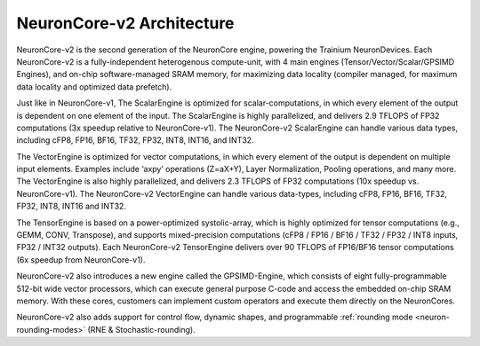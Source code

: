 .. _neuroncores-v2-arch:

NeuronCore-v2 Architecture
--------------------------

NeuronCore-v2 is the second generation of the NeuronCore engine,
powering the Trainium NeuronDevices. Each NeuronCore-v2 is a
fully-independent heterogenous compute-unit, with 4 main engines
(Tensor/Vector/Scalar/GPSIMD Engines), and on-chip
software-managed SRAM memory, for maximizing data locality (compiler
managed, for maximum data locality and optimized data prefetch).


.. image:: /images/nc-v2.png

Just like in NeuronCore-v1, The ScalarEngine is optimized for
scalar-computations, in which every element of the output is dependent
on one element of the input. The ScalarEngine is highly parallelized,
and delivers 2.9 TFLOPS of FP32 computations (3x speedup
relative to NeuronCore-v1). The NeuronCore-v2 ScalarEngine can handle
various data types, including cFP8, FP16, BF16, TF32, FP32, INT8, INT16,
and INT32. 

The VectorEngine is optimized for vector computations, in
which every element of the output is dependent on multiple input
elements. Examples include ‘axpy’ operations (Z=aX+Y), Layer
Normalization, Pooling operations, and many more. The VectorEngine is
also highly parallelized, and delivers 2.3 TFLOPS of FP32 computations 
(10x speedup vs. NeuronCore-v1). The NeuronCore-v2
VectorEngine can handle various data-types, including cFP8, FP16, BF16,
TF32, FP32, INT8, INT16 and INT32.

The TensorEngine is based on a power-optimized systolic-array, which is
highly optimized for tensor computations (e.g., GEMM, CONV, 
Transpose), and supports mixed-precision computations (cFP8 / FP16 /
BF16 / TF32 / FP32 / INT8 inputs, FP32 / INT32 outputs). Each
NeuronCore-v2 TensorEngine delivers over 90 TFLOPS of FP16/BF16 tensor
computations (6x speedup from NeuronCore-v1). 

NeuronCore-v2 also introduces a new engine called the
GPSIMD-Engine, which consists of eight fully-programmable 512-bit wide 
vector processors, which can execute general purpose C-code and access the 
embedded on-chip SRAM memory. With these cores, customers can implement 
custom operators and execute them directly on the NeuronCores.

NeuronCore-v2 also adds support for control flow, dynamic shapes, and
programmable :ref:`rounding mode <neuron-rounding-modes>` (RNE & Stochastic-rounding).
